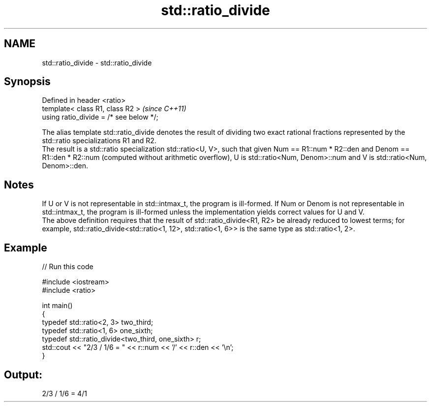 .TH std::ratio_divide 3 "2020.03.24" "http://cppreference.com" "C++ Standard Libary"
.SH NAME
std::ratio_divide \- std::ratio_divide

.SH Synopsis

  Defined in header <ratio>
  template< class R1, class R2 >         \fI(since C++11)\fP
  using ratio_divide = /* see below */;

  The alias template std::ratio_divide denotes the result of dividing two exact rational fractions represented by the std::ratio specializations R1 and R2.
  The result is a std::ratio specialization std::ratio<U, V>, such that given Num == R1::num * R2::den and Denom == R1::den * R2::num (computed without arithmetic overflow), U is std::ratio<Num, Denom>::num and V is std::ratio<Num, Denom>::den.

.SH Notes

  If U or V is not representable in std::intmax_t, the program is ill-formed. If Num or Denom is not representable in std::intmax_t, the program is ill-formed unless the implementation yields correct values for U and V.
  The above definition requires that the result of std::ratio_divide<R1, R2> be already reduced to lowest terms; for example, std::ratio_divide<std::ratio<1, 12>, std::ratio<1, 6>> is the same type as std::ratio<1, 2>.

.SH Example

  
// Run this code

    #include <iostream>
    #include <ratio>

    int main()
    {
        typedef std::ratio<2, 3> two_third;
        typedef std::ratio<1, 6> one_sixth;
        typedef std::ratio_divide<two_third, one_sixth> r;
        std::cout << "2/3 / 1/6 = " << r::num << '/' << r::den << '\\n';
    }

.SH Output:

    2/3 / 1/6 = 4/1




